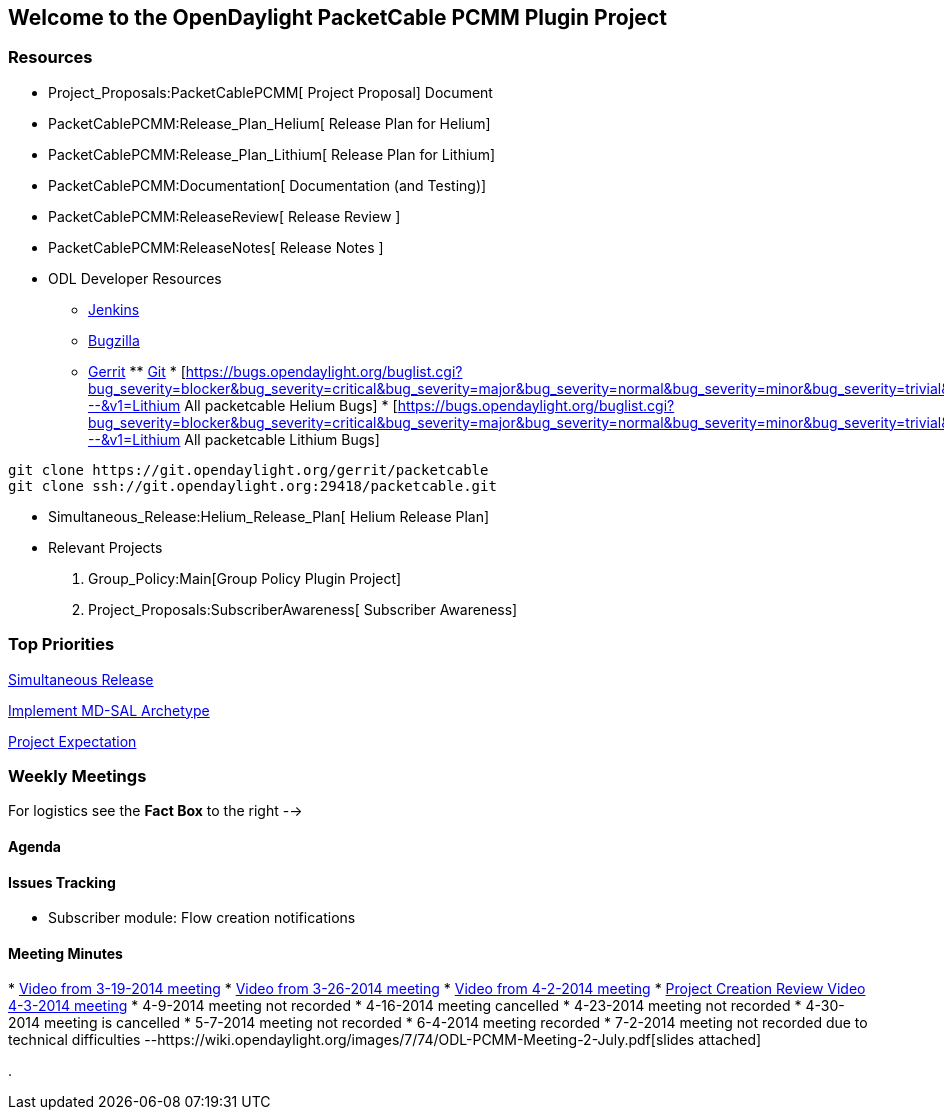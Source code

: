 [[welcome-to-the-opendaylight-packetcable-pcmm-plugin-project]]
== Welcome to the OpenDaylight PacketCable PCMM Plugin Project

[[resources]]
=== Resources

* Project_Proposals:PacketCablePCMM[ Project Proposal] Document
* PacketCablePCMM:Release_Plan_Helium[ Release Plan for Helium]
* PacketCablePCMM:Release_Plan_Lithium[ Release Plan for Lithium]
* PacketCablePCMM:Documentation[ Documentation (and Testing)]
* PacketCablePCMM:ReleaseReview[ Release Review ]
* PacketCablePCMM:ReleaseNotes[ Release Notes ]
* ODL Developer Resources
** https://jenkins.opendaylight.org/packetcable/[Jenkins]
** https://bugs.opendaylight.org/[Bugzilla]
** https://git.opendaylight.org/gerrit/[Gerrit]
**
https://git.opendaylight.org/gerrit/gitweb?p=packetcable.git;a=summary[Git]
*
[https://bugs.opendaylight.org/buglist.cgi?bug_severity=blocker&bug_severity=critical&bug_severity=major&bug_severity=normal&bug_severity=minor&bug_severity=trivial&bug_status=UNCONFIRMED&bug_status=CONFIRMED&bug_status=IN_PROGRESS&bug_status=WAITING_FOR_REVIEW&columnlist=product%2Ccomponent%2Cassigned_to%2Cbug_status%2Cresolution%2Cshort_desc%2Cchangeddate%2Ccf_target_milestone&f1=cf_target_milestone&list_id=15952&n1=1&o1=substring&product=packetcable&query_based_on=&query_format=advanced&resolution=---&v1=Lithium
All packetcable Helium Bugs]
*
[https://bugs.opendaylight.org/buglist.cgi?bug_severity=blocker&bug_severity=critical&bug_severity=major&bug_severity=normal&bug_severity=minor&bug_severity=trivial&bug_status=UNCONFIRMED&bug_status=CONFIRMED&bug_status=IN_PROGRESS&bug_status=WAITING_FOR_REVIEW&columnlist=product%2Ccomponent%2Cassigned_to%2Cbug_status%2Cresolution%2Cshort_desc%2Cchangeddate%2Ccf_target_milestone&f1=cf_target_milestone&list_id=15953&o1=substring&product=packetcable&query_format=advanced&resolution=---&v1=Lithium
All packetcable Lithium Bugs]

----------------------------------------------------------
git clone https://git.opendaylight.org/gerrit/packetcable
git clone ssh://git.opendaylight.org:29418/packetcable.git
----------------------------------------------------------

* Simultaneous_Release:Helium_Release_Plan[ Helium Release Plan]
* Relevant Projects

1.  Group_Policy:Main[Group Policy Plugin Project]
2.  Project_Proposals:SubscriberAwareness[ Subscriber Awareness]

[[top-priorities]]
=== Top Priorities

https://wiki.opendaylight.org/view/Simultaneous_Release:Lithium_Release_Plan[Simultaneous
Release]

https://wiki.opendaylight.org/view/OpenDaylight_Toolkit:MD-SAL-Simple_Archetype[Implement
MD-SAL Archetype]

https://wiki.opendaylight.org/view/Simultaneous_Release:Project_Expectations[Project
Expectation]

[[weekly-meetings]]
=== Weekly Meetings

For logistics see the *Fact Box* to the right -->

[[agenda]]
==== Agenda

[[issues-tracking]]
==== Issues Tracking

* Subscriber module: Flow creation notifications

[[meeting-minutes]]
==== Meeting Minutes

*
https://meetings.webex.com/collabs/meetings/playRecording?recordID=10393876&meetingInstanceID=I0ULX19EF5HL6HI1813VEAFNHQ-9VIB[Video
from 3-19-2014 meeting]
*
https://ciscosales.webex.com/ciscosales/ldr.php?RCID=acc056c403def6dba69c67be3a84a2c2[Video
from 3-26-2014 meeting]
*
https://ciscosales.webex.com/ciscosales/ldr.php?RCID=fee076802987a6158bfa5561b1494e67[Video
from 4-2-2014 meeting]
*
https://meetings.webex.com/collabs/meetings/playRecording?recordID=10588526&meetingInstanceID=IWPS90R1SEVDVROQXZKAFHJ128-9VIB[Project
Creation Review Video 4-3-2014 meeting]
* 4-9-2014 meeting not recorded
* 4-16-2014 meeting cancelled
* 4-23-2014 meeting not recorded
* 4-30-2014 meeting is cancelled
* 5-7-2014 meeting not recorded
* 6-4-2014 meeting recorded
* 7-2-2014 meeting not recorded due to technical difficulties
--https://wiki.opendaylight.org/images/7/74/ODL-PCMM-Meeting-2-July.pdf[slides
attached]

.
